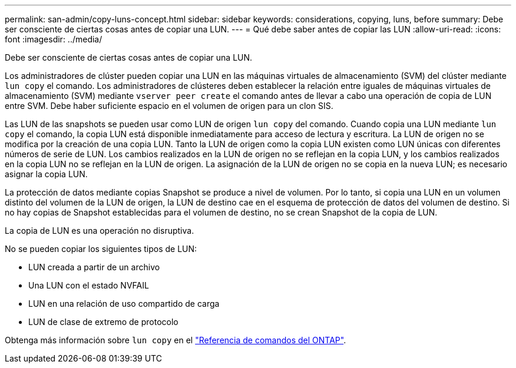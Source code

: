 ---
permalink: san-admin/copy-luns-concept.html 
sidebar: sidebar 
keywords: considerations, copying, luns, before 
summary: Debe ser consciente de ciertas cosas antes de copiar una LUN. 
---
= Qué debe saber antes de copiar las LUN
:allow-uri-read: 
:icons: font
:imagesdir: ../media/


[role="lead"]
Debe ser consciente de ciertas cosas antes de copiar una LUN.

Los administradores de clúster pueden copiar una LUN en las máquinas virtuales de almacenamiento (SVM) del clúster mediante `lun copy` el comando. Los administradores de clústeres deben establecer la relación entre iguales de máquinas virtuales de almacenamiento (SVM) mediante `vserver peer create` el comando antes de llevar a cabo una operación de copia de LUN entre SVM. Debe haber suficiente espacio en el volumen de origen para un clon SIS.

Las LUN de las snapshots se pueden usar como LUN de origen `lun copy` del comando. Cuando copia una LUN mediante `lun copy` el comando, la copia LUN está disponible inmediatamente para acceso de lectura y escritura. La LUN de origen no se modifica por la creación de una copia LUN. Tanto la LUN de origen como la copia LUN existen como LUN únicas con diferentes números de serie de LUN. Los cambios realizados en la LUN de origen no se reflejan en la copia LUN, y los cambios realizados en la copia LUN no se reflejan en la LUN de origen. La asignación de la LUN de origen no se copia en la nueva LUN; es necesario asignar la copia LUN.

La protección de datos mediante copias Snapshot se produce a nivel de volumen. Por lo tanto, si copia una LUN en un volumen distinto del volumen de la LUN de origen, la LUN de destino cae en el esquema de protección de datos del volumen de destino. Si no hay copias de Snapshot establecidas para el volumen de destino, no se crean Snapshot de la copia de LUN.

La copia de LUN es una operación no disruptiva.

No se pueden copiar los siguientes tipos de LUN:

* LUN creada a partir de un archivo
* Una LUN con el estado NVFAIL
* LUN en una relación de uso compartido de carga
* LUN de clase de extremo de protocolo


Obtenga más información sobre `lun copy` en el link:https://docs.netapp.com/us-en/ontap-cli/search.html?q=lun+copy["Referencia de comandos del ONTAP"^].
